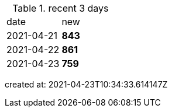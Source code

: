
.recent 3 days
|===

|date|new


^|2021-04-21
>s|843


^|2021-04-22
>s|861


^|2021-04-23
>s|759


|===

created at: 2021-04-23T10:34:33.614147Z
